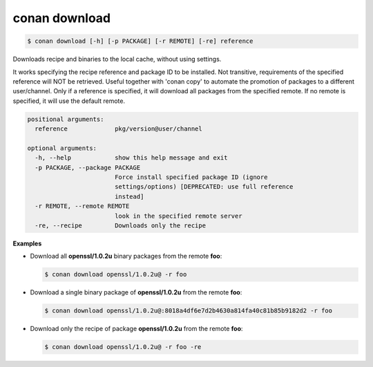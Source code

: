 
.. _conan_download:

conan download
==============

.. code-block:: bash

    $ conan download [-h] [-p PACKAGE] [-r REMOTE] [-re] reference

Downloads recipe and binaries to the local cache, without using settings.

It works specifying the recipe reference and package ID to be
installed. Not transitive, requirements of the specified reference will
NOT be retrieved. Useful together with 'conan copy' to automate the
promotion of packages to a different user/channel. Only if a reference
is specified, it will download all packages from the specified remote.
If no remote is specified, it will use the default remote.

.. code-block:: text

    positional arguments:
      reference             pkg/version@user/channel

    optional arguments:
      -h, --help            show this help message and exit
      -p PACKAGE, --package PACKAGE
                            Force install specified package ID (ignore
                            settings/options) [DEPRECATED: use full reference
                            instead]
      -r REMOTE, --remote REMOTE
                            look in the specified remote server
      -re, --recipe         Downloads only the recipe


**Examples**

- Download all **openssl/1.0.2u** binary packages from the remote **foo**:

  .. code-block:: bash

      $ conan download openssl/1.0.2u@ -r foo

- Download a single binary package of **openssl/1.0.2u** from the remote **foo**:

  .. code-block:: bash

      $ conan download openssl/1.0.2u@:8018a4df6e7d2b4630a814fa40c81b85b9182d2 -r foo

- Download only the recipe of package **openssl/1.0.2u** from the remote **foo**:

  .. code-block:: bash

      $ conan download openssl/1.0.2u@ -r foo -re

